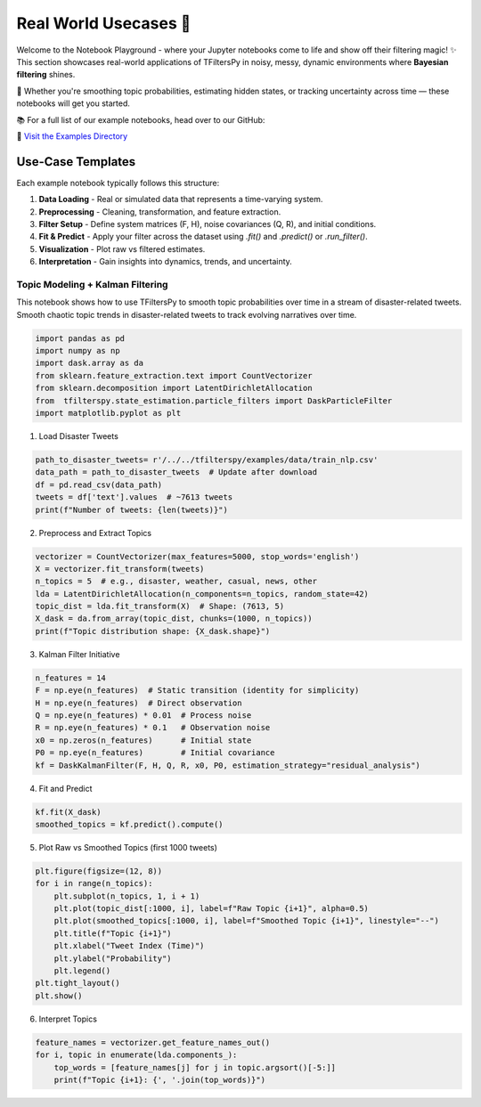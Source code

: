 Real World Usecases 🎢
=======================

Welcome to the Notebook Playground -  where your Jupyter notebooks come to life and show off their filtering magic! ✨  
This section showcases real-world applications of TFiltersPy in noisy, messy, dynamic environments where **Bayesian filtering** shines.

🚀 Whether you're smoothing topic probabilities, estimating hidden states, or tracking uncertainty across time — these notebooks will get you started.

📚 For a full list of our example notebooks, head over to our GitHub:

🔗 `Visit the Examples Directory <https://github.com/ubunye-ai-ecosystems/tfilterspy/tree/main/examples/notebooks>`_


Use-Case Templates
------------------

Each example notebook typically follows this structure:

1. **Data Loading** - Real or simulated data that represents a time-varying system.
2. **Preprocessing** - Cleaning, transformation, and feature extraction.
3. **Filter Setup** - Define system matrices (F, H), noise covariances (Q, R), and initial conditions.
4. **Fit & Predict** - Apply your filter across the dataset using `.fit()` and `.predict()` or `.run_filter()`.
5. **Visualization** - Plot raw vs filtered estimates.
6. **Interpretation** - Gain insights into dynamics, trends, and uncertainty.


---------------------------------
Topic Modeling + Kalman Filtering
---------------------------------

This notebook shows how to use TFiltersPy to smooth topic probabilities over time in a stream of disaster-related tweets. 
Smooth chaotic topic trends in disaster-related tweets to track evolving narratives over time.




.. code-block:: python

    import pandas as pd
    import numpy as np
    import dask.array as da
    from sklearn.feature_extraction.text import CountVectorizer
    from sklearn.decomposition import LatentDirichletAllocation
    from  tfilterspy.state_estimation.particle_filters import DaskParticleFilter
    import matplotlib.pyplot as plt

1. Load Disaster Tweets

.. code-block:: python

    path_to_disaster_tweets= r'/../../tfilterspy/examples/data/train_nlp.csv'
    data_path = path_to_disaster_tweets  # Update after download
    df = pd.read_csv(data_path)
    tweets = df['text'].values  # ~7613 tweets
    print(f"Number of tweets: {len(tweets)}")

2. Preprocess and Extract Topics

.. code-block:: python

    vectorizer = CountVectorizer(max_features=5000, stop_words='english')
    X = vectorizer.fit_transform(tweets)
    n_topics = 5  # e.g., disaster, weather, casual, news, other
    lda = LatentDirichletAllocation(n_components=n_topics, random_state=42)
    topic_dist = lda.fit_transform(X)  # Shape: (7613, 5)
    X_dask = da.from_array(topic_dist, chunks=(1000, n_topics))
    print(f"Topic distribution shape: {X_dask.shape}")

3. Kalman Filter Initiative

.. code-block:: python

    n_features = 14
    F = np.eye(n_features)  # Static transition (identity for simplicity)
    H = np.eye(n_features)  # Direct observation
    Q = np.eye(n_features) * 0.01  # Process noise
    R = np.eye(n_features) * 0.1   # Observation noise
    x0 = np.zeros(n_features)      # Initial state
    P0 = np.eye(n_features)        # Initial covariance
    kf = DaskKalmanFilter(F, H, Q, R, x0, P0, estimation_strategy="residual_analysis")

4. Fit and Predict

.. code-block:: python

    kf.fit(X_dask)
    smoothed_topics = kf.predict().compute()


5. Plot Raw vs Smoothed Topics (first 1000 tweets)

.. code-block:: python

    plt.figure(figsize=(12, 8))
    for i in range(n_topics):
        plt.subplot(n_topics, 1, i + 1)
        plt.plot(topic_dist[:1000, i], label=f"Raw Topic {i+1}", alpha=0.5)
        plt.plot(smoothed_topics[:1000, i], label=f"Smoothed Topic {i+1}", linestyle="--")
        plt.title(f"Topic {i+1}")
        plt.xlabel("Tweet Index (Time)")
        plt.ylabel("Probability")
        plt.legend()
    plt.tight_layout()
    plt.show()


6. Interpret Topics 

.. code-block:: python

    feature_names = vectorizer.get_feature_names_out()
    for i, topic in enumerate(lda.components_):
        top_words = [feature_names[j] for j in topic.argsort()[-5:]]
        print(f"Topic {i+1}: {', '.join(top_words)}")